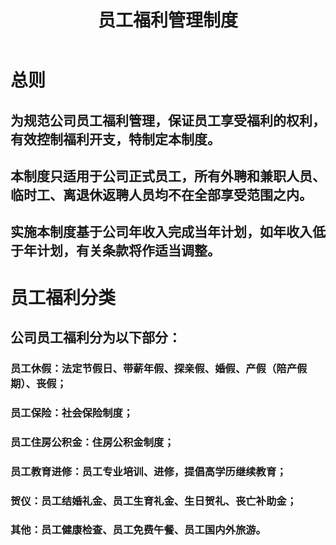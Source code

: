 :PROPERTIES:
:ID:       316bdb3f-3220-451f-bb82-c71dedc3312a
:END:
#+title: 员工福利管理制度
* 总则
** 为规范公司员工福利管理，保证员工享受福利的权利，有效控制福利开支，特制定本制度。
** 本制度只适用于公司正式员工，所有外聘和兼职人员、临时工、离退休返聘人员均不在全部享受范围之内。
** 实施本制度基于公司年收入完成当年计划，如年收入低于年计划，有关条款将作适当调整。
* 员工福利分类
** 公司员工福利分为以下部分：
*** 员工休假：法定节假日、带薪年假、探亲假、婚假、产假（陪产假期）、丧假；
*** 员工保险：社会保险制度；
*** 员工住房公积金：住房公积金制度；
*** 员工教育进修：员工专业培训、进修，提倡高学历继续教育；
*** 贺仪：员工结婚礼金、员工生育礼金、生日贺礼、丧亡补助金；
*** 其他：员工健康检查、员工免费午餐、员工国内外旅游。
